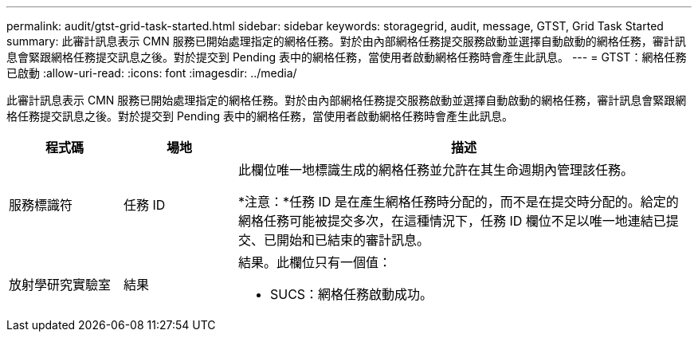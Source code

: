 ---
permalink: audit/gtst-grid-task-started.html 
sidebar: sidebar 
keywords: storagegrid, audit, message, GTST, Grid Task Started 
summary: 此審計訊息表示 CMN 服務已開始處理指定的網格任務。對於由內部網格任務提交服務啟動並選擇自動啟動的網格任務，審計訊息會緊跟網格任務提交訊息之後。對於提交到 Pending 表中的網格任務，當使用者啟動網格任務時會產生此訊息。 
---
= GTST：網格任務已啟動
:allow-uri-read: 
:icons: font
:imagesdir: ../media/


[role="lead"]
此審計訊息表示 CMN 服務已開始處理指定的網格任務。對於由內部網格任務提交服務啟動並選擇自動啟動的網格任務，審計訊息會緊跟網格任務提交訊息之後。對於提交到 Pending 表中的網格任務，當使用者啟動網格任務時會產生此訊息。

[cols="1a,1a,4a"]
|===
| 程式碼 | 場地 | 描述 


 a| 
服務標識符
 a| 
任務 ID
 a| 
此欄位唯一地標識生成的網格任務並允許在其生命週期內管理該任務。

*注意：*任務 ID 是在產生網格任務時分配的，而不是在提交時分配的。給定的網格任務可能被提交多次，在這種情況下，任務 ID 欄位不足以唯一地連結已提交、已開始和已結束的審計訊息。



 a| 
放射學研究實驗室
 a| 
結果
 a| 
結果。此欄位只有一個值：

* SUCS：網格任務啟動成功。


|===